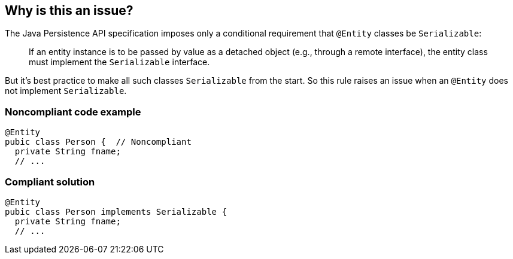 == Why is this an issue?

The Java Persistence API specification imposes only a conditional requirement that ``++@Entity++`` classes be ``++Serializable++``:

____
If an entity instance is to be passed by value as a detached object (e.g., through a remote interface), the entity class must implement the ``++Serializable++`` interface.
____


But it's best practice to make all such classes ``++Serializable++`` from the start. So this rule raises an issue when an ``++@Entity++`` does not implement ``++Serializable++``.


=== Noncompliant code example

[source,java]
----
@Entity
pubic class Person {  // Noncompliant
  private String fname;
  // ...
----


=== Compliant solution

[source,java]
----
@Entity
pubic class Person implements Serializable {
  private String fname;
  // ...
----



ifdef::env-github,rspecator-view[]

'''
== Implementation Specification
(visible only on this page)

=== Message

Make this class "Serialiazable".


=== Highlighting

class name


'''
== Comments And Links
(visible only on this page)

=== on 1 Dec 2015, 11:14:17 Michael Gumowski wrote:
LGTM!

endif::env-github,rspecator-view[]
